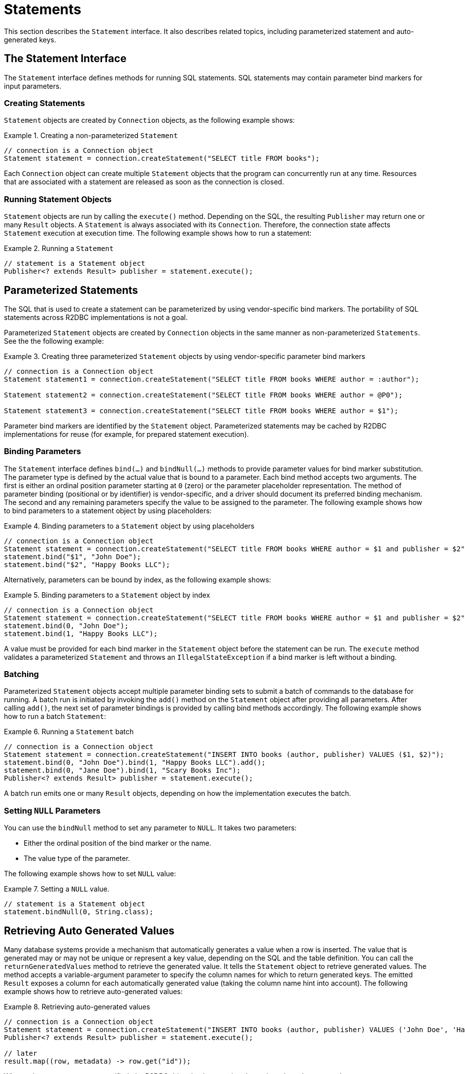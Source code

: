 [[statements]]
= Statements

This section describes the `Statement` interface. It also describes related topics, including parameterized statement and auto-generated keys.

[[statements.interface]]
== The Statement Interface

The `Statement` interface defines methods for running SQL statements.
SQL statements may contain parameter bind markers for input parameters.

[[statements.creating]]
=== Creating Statements

`Statement` objects are created by `Connection` objects, as the following example shows:

.Creating a non-parameterized `Statement`
====
[source,java]
----
// connection is a Connection object
Statement statement = connection.createStatement("SELECT title FROM books");
----
====

Each `Connection` object can create multiple `Statement` objects that the program can concurrently run at any time.
Resources that are associated with a statement are released as soon as the connection is closed.

[[statements.executing]]
=== Running Statement Objects

`Statement` objects are run by calling the `execute()` method.
Depending on the SQL, the resulting `Publisher` may return one or many `Result` objects.
A `Statement` is always associated with its `Connection`.
Therefore, the connection state affects `Statement` execution at execution time.
The following example shows how to run a statement:

.Running a `Statement`
====
[source,java]
----
// statement is a Statement object
Publisher<? extends Result> publisher = statement.execute();
----
====

[[statements.parameterized]]
== Parameterized Statements

The SQL that is used to create a statement can be parameterized by using vendor-specific bind markers.
The portability of SQL statements across R2DBC implementations is not a goal.

Parameterized `Statement` objects are created by `Connection` objects in the same manner as non-parameterized `Statements`.
See the the following example:

.Creating three parameterized `Statement` objects by using vendor-specific parameter bind markers
====
[source,java]
----
// connection is a Connection object
Statement statement1 = connection.createStatement("SELECT title FROM books WHERE author = :author");

Statement statement2 = connection.createStatement("SELECT title FROM books WHERE author = @P0");

Statement statement3 = connection.createStatement("SELECT title FROM books WHERE author = $1");
----
====

Parameter bind markers are identified by the `Statement` object.
Parameterized statements may be cached by R2DBC implementations for reuse (for example, for prepared statement execution).

[[statements.bind]]
=== Binding Parameters

The `Statement` interface defines `bind(…)` and `bindNull(…)` methods to provide parameter values for bind marker substitution.
The parameter type is defined by the actual value that is bound to a parameter.
Each bind method accepts two arguments.
The first is either an ordinal position parameter starting at `0` (zero) or the parameter placeholder representation.
The method of parameter binding (positional or by identifier) is vendor-specific, and a driver should document its preferred binding mechanism.
The second and any remaining parameters specify the value to be assigned to the parameter.
The following example shows how to bind parameters to a statement object by using placeholders:

.Binding parameters to a `Statement` object by using placeholders
====
[source,java]
----
// connection is a Connection object
Statement statement = connection.createStatement("SELECT title FROM books WHERE author = $1 and publisher = $2");
statement.bind("$1", "John Doe");
statement.bind("$2", "Happy Books LLC");
----
====

Alternatively, parameters can be bound by index, as the following example shows:

.Binding parameters to a `Statement` object by index
====
[source,java]
----
// connection is a Connection object
Statement statement = connection.createStatement("SELECT title FROM books WHERE author = $1 and publisher = $2");
statement.bind(0, "John Doe");
statement.bind(1, "Happy Books LLC");
----
====

A value must be provided for each bind marker in the `Statement` object before the statement can be run.
The `execute` method validates a parameterized `Statement` and throws an `IllegalStateException` if a bind marker is left without a binding.

[[statements.batching]]
=== Batching

Parameterized `Statement` objects accept multiple parameter binding sets to submit a batch of commands to the database for running.
A batch run is initiated by invoking the `add()` method on the `Statement` object after providing all parameters.
After calling `add()`, the next set of parameter bindings is provided by calling bind methods accordingly.
The following example shows how to run a batch `Statement`:

.Running a `Statement` batch
====
[source,java]
----
// connection is a Connection object
Statement statement = connection.createStatement("INSERT INTO books (author, publisher) VALUES ($1, $2)");
statement.bind(0, "John Doe").bind(1, "Happy Books LLC").add();
statement.bind(0, "Jane Doe").bind(1, "Scary Books Inc");
Publisher<? extends Result> publisher = statement.execute();
----
====

A batch run emits one or many `Result` objects, depending on how the implementation executes the batch.

[[statements.null]]
=== Setting `NULL` Parameters

You can use the `bindNull` method to set any parameter to `NULL`.
It takes two parameters:

* Either the ordinal position of the bind marker or the name.
* The value type of the parameter.

The following example shows how to set `NULL` value:

.Setting a `NULL` value.
====
[source,java]
----
// statement is a Statement object
statement.bindNull(0, String.class);
----
====

[[statements.generated-values]]
== Retrieving Auto Generated Values

Many database systems provide a mechanism that automatically generates a value when a row is inserted.
The value that is generated may or may not be unique or represent a key value, depending on the SQL and the table definition.
You can call the `returnGeneratedValues` method to retrieve the generated value.
It tells the `Statement` object to retrieve generated values.
The method accepts a variable-argument parameter to specify the column names for which to return generated keys.
The emitted `Result` exposes a column for each automatically generated value (taking the column name hint into account).
The following example shows how to retrieve auto-generated values:

.Retrieving auto-generated values
====
[source,java]
----
// connection is a Connection object
Statement statement = connection.createStatement("INSERT INTO books (author, publisher) VALUES ('John Doe', 'Happy Books LLC')").returnGeneratedValues("id");
Publisher<? extends Result> publisher = statement.execute();

// later
result.map((row, metadata) -> row.get("id"));
----
====

When column names are not specified, the R2DBC driver implementation determines the columns or value to return.

See the R2DBC SPI Specification for more details.

[[statements.performance]]
== Performance Hints

The `Statement` interface provides a method that you can use to provide hints to a R2DBC driver.
Calling `fetchSize` applies a fetch-size hint to each query produced by the statement.
Hints provided to the driver through this interface may be ignored by the driver if they are not appropriate or supported.

Back-pressure hints can be used by drivers to derive an appropriate fetch size.
To optimize for performance, it can be useful to provide hints to the driver on a per-statement basis to avoid unwanted interference of back-pressure hint propagation.

Note that back-pressure should be considered a utility for flow control and not to limit the result size.
Result size limitations should be part of the query statement.
